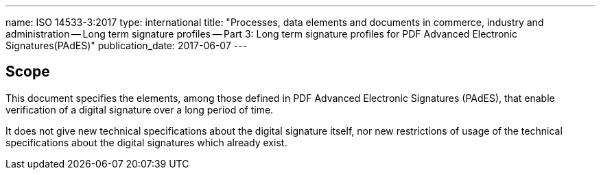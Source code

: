 ---
name: ISO 14533-3:2017
type: international
title: "Processes, data elements and documents in commerce, industry and administration -- Long term signature profiles -- Part 3: Long term signature profiles for PDF Advanced Electronic Signatures(PAdES)"
publication_date: 2017-06-07
---


////
IMPORTANT -- the electronic file of this document contains colours which are considered to be useful for the correct understanding of the document. Users should therefore consider printing this document using a colour printer.
////

== Scope

This document specifies the elements, among those defined in PDF Advanced Electronic Signatures (PAdES), that enable verification of a digital signature over a long period of time.

It does not give new technical specifications about the digital signature itself, nor new restrictions of usage of the technical specifications about the digital signatures which already exist.
